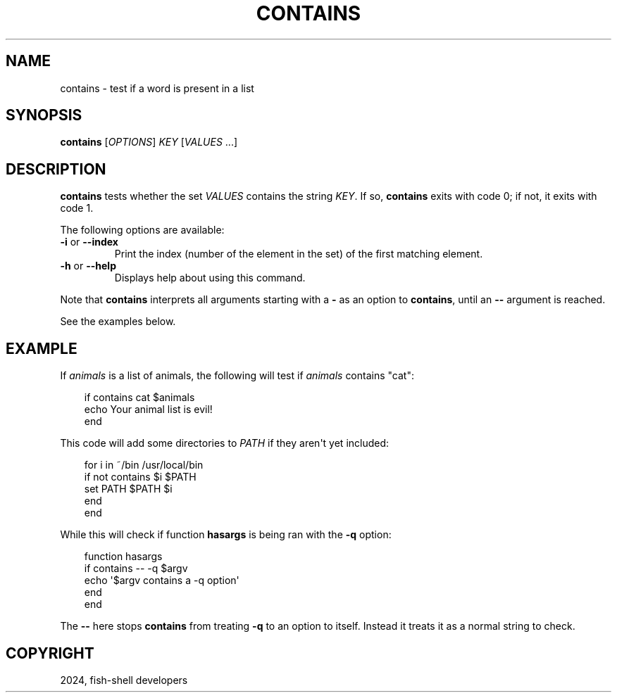 .\" Man page generated from reStructuredText.
.
.
.nr rst2man-indent-level 0
.
.de1 rstReportMargin
\\$1 \\n[an-margin]
level \\n[rst2man-indent-level]
level margin: \\n[rst2man-indent\\n[rst2man-indent-level]]
-
\\n[rst2man-indent0]
\\n[rst2man-indent1]
\\n[rst2man-indent2]
..
.de1 INDENT
.\" .rstReportMargin pre:
. RS \\$1
. nr rst2man-indent\\n[rst2man-indent-level] \\n[an-margin]
. nr rst2man-indent-level +1
.\" .rstReportMargin post:
..
.de UNINDENT
. RE
.\" indent \\n[an-margin]
.\" old: \\n[rst2man-indent\\n[rst2man-indent-level]]
.nr rst2man-indent-level -1
.\" new: \\n[rst2man-indent\\n[rst2man-indent-level]]
.in \\n[rst2man-indent\\n[rst2man-indent-level]]u
..
.TH "CONTAINS" "1" "Feb 28, 2025" "4.0" "fish-shell"
.SH NAME
contains \- test if a word is present in a list
.SH SYNOPSIS
.nf
\fBcontains\fP [\fIOPTIONS\fP] \fIKEY\fP [\fIVALUES\fP \&...]
.fi
.sp
.SH DESCRIPTION
.sp
\fBcontains\fP tests whether the set \fIVALUES\fP contains the string \fIKEY\fP\&.
If so, \fBcontains\fP exits with code 0; if not, it exits with code 1.
.sp
The following options are available:
.INDENT 0.0
.TP
\fB\-i\fP or \fB\-\-index\fP
Print the index (number of the element in the set) of the first matching element.
.TP
\fB\-h\fP or \fB\-\-help\fP
Displays help about using this command.
.UNINDENT
.sp
Note that \fBcontains\fP interprets all arguments starting with a \fB\-\fP as an option to \fBcontains\fP, until an \fB\-\-\fP argument is reached.
.sp
See the examples below.
.SH EXAMPLE
.sp
If \fIanimals\fP is a list of animals, the following will test if \fIanimals\fP contains \(dqcat\(dq:
.INDENT 0.0
.INDENT 3.5
.sp
.EX
if contains cat $animals
   echo Your animal list is evil!
end
.EE
.UNINDENT
.UNINDENT
.sp
This code will add some directories to \fI\%PATH\fP if they aren\(aqt yet included:
.INDENT 0.0
.INDENT 3.5
.sp
.EX
for i in ~/bin /usr/local/bin
    if not contains $i $PATH
        set PATH $PATH $i
    end
end
.EE
.UNINDENT
.UNINDENT
.sp
While this will check if function \fBhasargs\fP is being ran with the \fB\-q\fP option:
.INDENT 0.0
.INDENT 3.5
.sp
.EX
function hasargs
    if contains \-\- \-q $argv
        echo \(aq$argv contains a \-q option\(aq
    end
end
.EE
.UNINDENT
.UNINDENT
.sp
The \fB\-\-\fP here stops \fBcontains\fP from treating \fB\-q\fP to an option to itself.
Instead it treats it as a normal string to check.
.SH COPYRIGHT
2024, fish-shell developers
.\" Generated by docutils manpage writer.
.
